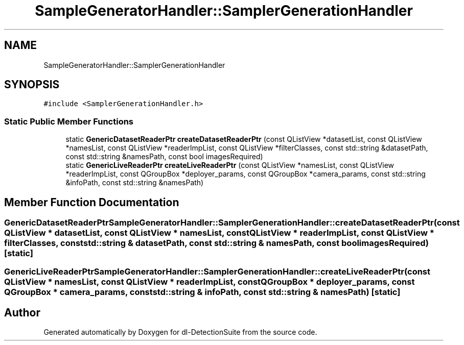 .TH "SampleGeneratorHandler::SamplerGenerationHandler" 3 "Sat Dec 15 2018" "Version 1.00" "dl-DetectionSuite" \" -*- nroff -*-
.ad l
.nh
.SH NAME
SampleGeneratorHandler::SamplerGenerationHandler
.SH SYNOPSIS
.br
.PP
.PP
\fC#include <SamplerGenerationHandler\&.h>\fP
.SS "Static Public Member Functions"

.in +1c
.ti -1c
.RI "static \fBGenericDatasetReaderPtr\fP \fBcreateDatasetReaderPtr\fP (const QListView *datasetList, const QListView *namesList, const QListView *readerImpList, const QListView *filterClasses, const std::string &datasetPath, const std::string &namesPath, const bool imagesRequired)"
.br
.ti -1c
.RI "static \fBGenericLiveReaderPtr\fP \fBcreateLiveReaderPtr\fP (const QListView *namesList, const QListView *readerImpList, const QGroupBox *deployer_params, const QGroupBox *camera_params, const std::string &infoPath, const std::string &namesPath)"
.br
.in -1c
.SH "Member Function Documentation"
.PP 
.SS "\fBGenericDatasetReaderPtr\fP SampleGeneratorHandler::SamplerGenerationHandler::createDatasetReaderPtr (const QListView * datasetList, const QListView * namesList, const QListView * readerImpList, const QListView * filterClasses, const std::string & datasetPath, const std::string & namesPath, const bool imagesRequired)\fC [static]\fP"

.SS "\fBGenericLiveReaderPtr\fP SampleGeneratorHandler::SamplerGenerationHandler::createLiveReaderPtr (const QListView * namesList, const QListView * readerImpList, const QGroupBox * deployer_params, const QGroupBox * camera_params, const std::string & infoPath, const std::string & namesPath)\fC [static]\fP"


.SH "Author"
.PP 
Generated automatically by Doxygen for dl-DetectionSuite from the source code\&.
